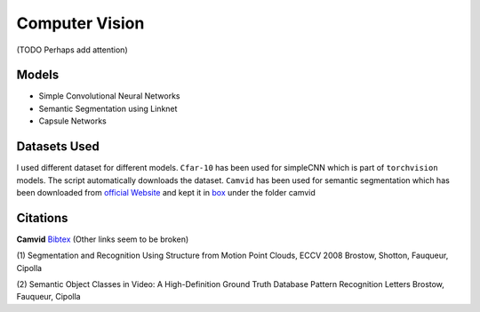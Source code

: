 ***************
Computer Vision
***************
(TODO Perhaps add attention)

Models
------
* Simple Convolutional Neural Networks
* Semantic Segmentation using Linknet 
* Capsule Networks

Datasets Used
-------------
I used different dataset for different models. ``Cfar-10`` has been used for simpleCNN which is part of ``torchvision`` models. The script automatically downloads the dataset. ``Camvid`` has been used for semantic segmentation which has been downloaded from `official Website`_ and kept it in `box`_ under the folder camvid

.. _box: https://app.box.com/s/25ict2irqaz3nnd19qp8ymtmkwx3l61j


Citations
---------
**Camvid** `Bibtex`_ (Other links seem to be broken)

.. _Bibtex: http://www0.cs.ucl.ac.uk/staff/G.Brostow/bibs/RecognitionFromMotion_bib.html

(1)
Segmentation and Recognition Using Structure from Motion Point Clouds, ECCV 2008
Brostow, Shotton, Fauqueur, Cipolla

(2)
Semantic Object Classes in Video: A High-Definition Ground Truth Database
Pattern Recognition Letters
Brostow, Fauqueur, Cipolla

.. _official Website: http://mi.eng.cam.ac.uk/research/projects/VideoRec/CamVid/
